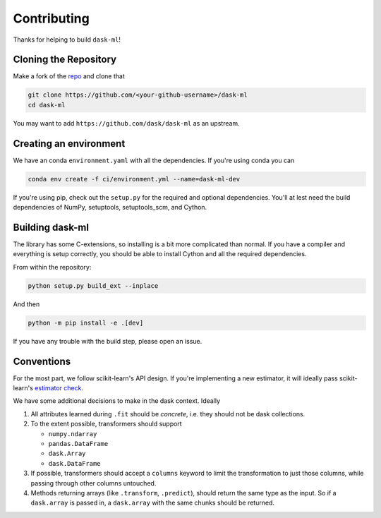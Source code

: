 Contributing
============

Thanks for helping to build ``dask-ml``!

Cloning the Repository
~~~~~~~~~~~~~~~~~~~~~~

Make a fork of the `repo <https://github.com/dask/dask-ml>`__ and clone that

.. code-block:: none

   git clone https://github.com/<your-github-username>/dask-ml
   cd dask-ml

You may want to add ``https://github.com/dask/dask-ml`` as an upstream.

.. code-block::none

   git remote add upstream https://github.com/dask/dask-ml

Creating an environment
~~~~~~~~~~~~~~~~~~~~~~~

We have an conda ``environment.yaml`` with all the dependencies. If you're using
conda you can

.. code-block:: none

   conda env create -f ci/environment.yml --name=dask-ml-dev

If you're using pip, check out the ``setup.py`` for the required and optional
dependencies. You'll at lest need the build dependencies of NumPy, setuptools,
setuptools_scm, and Cython.

Building dask-ml
~~~~~~~~~~~~~~~~

The library has some C-extensions, so installing is a bit more complicated than
normal. If you have a compiler and everything is setup correctly, you should be
able to install Cython and all the required dependencies.

From within the repository:

.. code-block:: none

   python setup.py build_ext --inplace

And then

.. code-block:: none

   python -m pip install -e .[dev]

If you have any trouble with the build step, please open an issue.

Conventions
~~~~~~~~~~~

For the most part, we follow scikit-learn's API design. If you're implementing
a new estimator, it will ideally pass scikit-learn's `estimator check`_.

We have some additional decisions to make in the dask context. Ideally

1. All attributes learned during ``.fit`` should be *concrete*, i.e. they should
   not be dask collections.
2. To the extent possible, transformers should support

   * ``numpy.ndarray``
   * ``pandas.DataFrame``
   * ``dask.Array``
   * ``dask.DataFrame``

3. If possible, transformers should accept a ``columns`` keyword to limit the
   transformation to just those columns, while passing through other columns
   untouched.
4. Methods returning arrays (like ``.transform``, ``.predict``), should return
   the same type as the input. So if a ``dask.array`` is passed in, a
   ``dask.array`` with the same chunks should be returned.

.. _estimator check: http://scikit-learn.org/stable/developers/contributing.html#rolling-your-own-estimator

